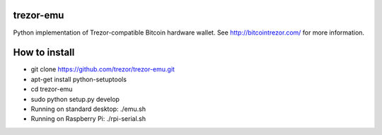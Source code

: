 trezor-emu
=============

Python implementation of Trezor-compatible Bitcoin hardware wallet. See http://bitcointrezor.com/ for more information.

How to install
==============
* git clone https://github.com/trezor/trezor-emu.git
* apt-get install python-setuptools
* cd trezor-emu
* sudo python setup.py develop
* Running on standard desktop: ./emu.sh
* Running on Raspberry Pi: ./rpi-serial.sh
